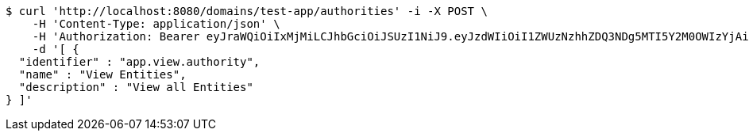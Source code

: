 [source,bash]
----
$ curl 'http://localhost:8080/domains/test-app/authorities' -i -X POST \
    -H 'Content-Type: application/json' \
    -H 'Authorization: Bearer eyJraWQiOiIxMjMiLCJhbGciOiJSUzI1NiJ9.eyJzdWIiOiI1ZWUzNzhhZDQ3NDg5MTI5Y2M0OWIzYjAiLCJyb2xlcyI6W10sImlzcyI6Im1tYWR1LmNvbSIsImdyb3VwcyI6W10sImF1dGhvcml0aWVzIjpbXSwiY2xpZW50X2lkIjoiMjJlNjViNzItOTIzNC00MjgxLTlkNzMtMzIzMDA4OWQ0OWE3IiwiZG9tYWluX2lkIjoiMCIsImF1ZCI6InRlc3QiLCJuYmYiOjE1OTI5MTU4MzksInVzZXJfaWQiOiIxMTExMTExMTEiLCJzY29wZSI6ImEudGVzdC1hcHAuYXV0aG9yaXR5LnVwZGF0ZSIsImV4cCI6MTU5MjkxNTg0NCwiaWF0IjoxNTkyOTE1ODM5LCJqdGkiOiJmNWJmNzVhNi0wNGEwLTQyZjctYTFlMC01ODNlMjljZGU4NmMifQ.LK-le2Y6Swpxr5XXWt5R5b2MQgVIL9y28TpcCSUtRhisg8G1pjhjiI1TRRuIW1b51CndpZLXQ2XFuEoR0ri8xst0WdvhvtKbqY0O4zIQWDHXKo9v9Oc86G7F8OBrrKKaehbmyIgP57VSz9_gnR3cmI-To7WzZskISARSn92sZAUK-kEMo2MRW0RK1t-e_5Y9FRR0IqaZyn4-tyKTZxkFjrTxMUuJfXZCMgFbqa59yLwJfY5m4Zp9hzq3YZM7T6QWjn3JA9-IXe4hvT9e3kappwH8wYk9GDKYYKk6MNgmElZryTz4jiQWYH6bCe4QO7sag6fqMxxSTBuSSZimTrE5og' \
    -d '[ {
  "identifier" : "app.view.authority",
  "name" : "View Entities",
  "description" : "View all Entities"
} ]'
----